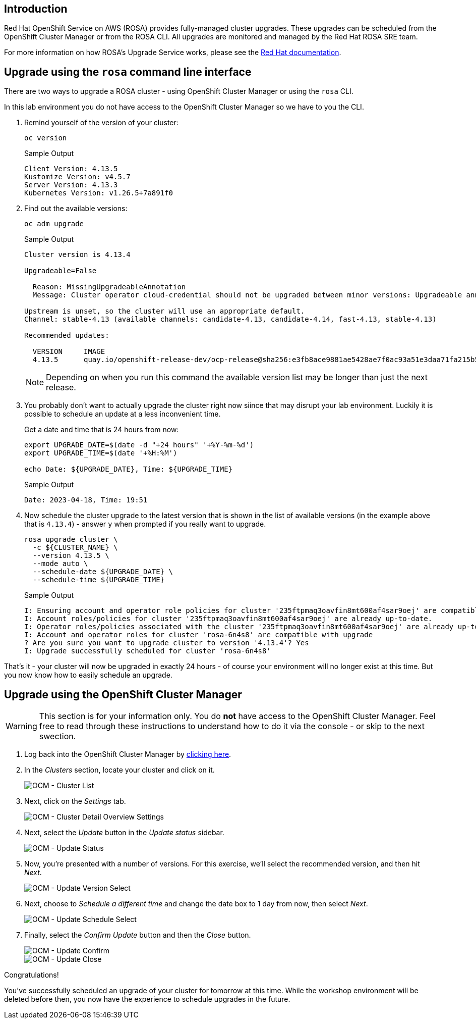== Introduction

Red Hat OpenShift Service on AWS (ROSA) provides fully-managed cluster upgrades.
These upgrades can be scheduled from the OpenShift Cluster Manager or from the ROSA CLI.
All upgrades are monitored and managed by the Red Hat ROSA SRE team.

For more information on how ROSA's Upgrade Service works, please see the https://docs.openshift.com/rosa/upgrading/rosa-upgrading-sts.html[Red Hat documentation].

== Upgrade using the `rosa` command line interface

There are two ways to upgrade a ROSA cluster - using OpenShift Cluster Manager or using the `rosa` CLI.

In this lab environment you do not have access to the OpenShift Cluster Manager so we have to you the CLI.

. Remind yourself of the version of your cluster:
+
[source,sh,role=copy]
----
oc version
----
+
.Sample Output
[source,text,options=nowrap]
----
Client Version: 4.13.5
Kustomize Version: v4.5.7
Server Version: 4.13.3
Kubernetes Version: v1.26.5+7a891f0
----

. Find out the available versions:
+
[source,sh,role=copy]
----
oc adm upgrade
----
+
.Sample Output
[source,text,options=nowrap]
----
Cluster version is 4.13.4

Upgradeable=False

  Reason: MissingUpgradeableAnnotation
  Message: Cluster operator cloud-credential should not be upgraded between minor versions: Upgradeable annotation cloudcredential.openshift.io/upgradeable-to on cloudcredential.operator.openshift.io/cluster object needs updating before upgrade. See Manually Creating IAM documentation for instructions on preparing a cluster for upgrade.

Upstream is unset, so the cluster will use an appropriate default.
Channel: stable-4.13 (available channels: candidate-4.13, candidate-4.14, fast-4.13, stable-4.13)

Recommended updates:

  VERSION     IMAGE
  4.13.5      quay.io/openshift-release-dev/ocp-release@sha256:e3fb8ace9881ae5428ae7f0ac93a51e3daa71fa215b5299cd3209e134cadfc9c
----
+
[NOTE]
====
Depending on when you run this command the available version list may be longer than just the next release.
====

. You probably don't want to actually upgrade the cluster right now siince that may disrupt your lab environment. Luckily it is possible to schedule an update at a less inconvenient time.
+
Get a date and time that is 24 hours from now:
+
[source,sh,role=copy]
----
export UPGRADE_DATE=$(date -d "+24 hours" '+%Y-%m-%d')
export UPGRADE_TIME=$(date '+%H:%M')

echo Date: ${UPGRADE_DATE}, Time: ${UPGRADE_TIME}
----
+
.Sample Output
[source,text,options=nowrap]
----
Date: 2023-04-18, Time: 19:51
----

. Now schedule the cluster upgrade to the latest version that is shown in the list of available versions (in the example above that is `4.13.4`) - answer `y` when prompted if you really want to upgrade.
+
[source,sh,role=copy]
----
rosa upgrade cluster \
  -c ${CLUSTER_NAME} \
  --version 4.13.5 \
  --mode auto \
  --schedule-date ${UPGRADE_DATE} \
  --schedule-time ${UPGRADE_TIME}
----
+
.Sample Output
[source,text,options=nowrap]
----
I: Ensuring account and operator role policies for cluster '235ftpmaq3oavfin8mt600af4sar9oej' are compatible with upgrade.
I: Account roles/policies for cluster '235ftpmaq3oavfin8mt600af4sar9oej' are already up-to-date.
I: Operator roles/policies associated with the cluster '235ftpmaq3oavfin8mt600af4sar9oej' are already up-to-date.
I: Account and operator roles for cluster 'rosa-6n4s8' are compatible with upgrade
? Are you sure you want to upgrade cluster to version '4.13.4'? Yes
I: Upgrade successfully scheduled for cluster 'rosa-6n4s8'
----

That's it - your cluster will now be upgraded in exactly 24 hours - of course your environment will no longer exist at this time. But you now know how to easily schedule an upgrade.

== Upgrade using the OpenShift Cluster Manager

[WARNING]
====
This section is for your information only. You do *not* have access to the OpenShift Cluster Manager. Feel free to read through these instructions to understand how to do it via the console - or skip to the next swection.
====

. Log back into the OpenShift Cluster Manager by https://console.redhat.com/openshift[clicking here].
. In the _Clusters_ section, locate your cluster and click on it.
+
image::../media/ocm-cluster-list.png[OCM - Cluster List]

. Next, click on the _Settings_ tab.
+
image::../media/ocm-cluster-detail-overview-settings.png[OCM - Cluster Detail Overview Settings]

. Next, select the _Update_ button in the _Update status_ sidebar.
+
image::../media/ocm-update-status.png[OCM - Update Status]

. Now, you're presented with a number of versions.
For this exercise, we'll select the recommended version, and then hit _Next_.
+
image::../media/ocm-update-version-select.png[OCM - Update Version Select]

. Next, choose to _Schedule a different time_ and change the date box to 1 day from now, then select _Next_.
+
image::../media/ocm-update-schedule-select.png[OCM - Update Schedule Select]

. Finally, select the _Confirm Update_ button and then the _Close_ button.
+
image::../media/ocm-update-confirm.png[OCM - Update Confirm]
+
image::../media/ocm-update-close.png[OCM - Update Close]

Congratulations!

You've successfully scheduled an upgrade of your cluster for tomorrow at this time. While the workshop environment will be deleted before then, you now have the experience to schedule upgrades in the future.
